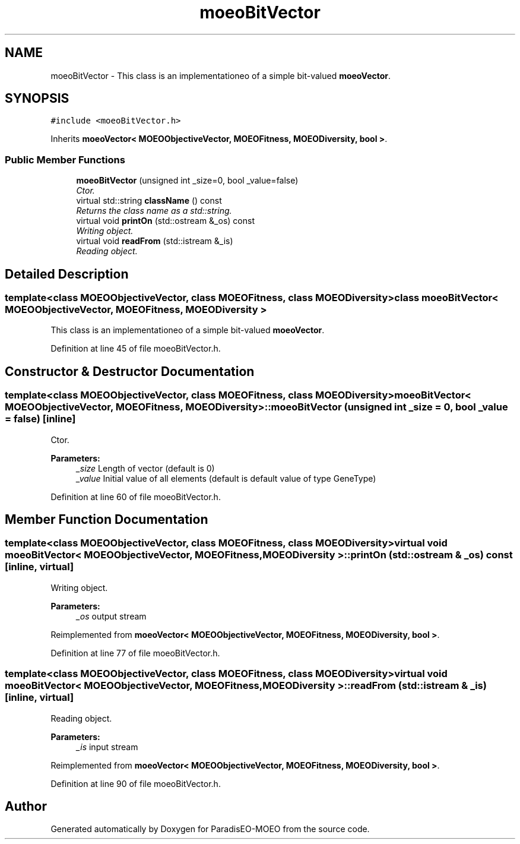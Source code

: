 .TH "moeoBitVector" 3 "2 Oct 2007" "Version 1.0-beta" "ParadisEO-MOEO" \" -*- nroff -*-
.ad l
.nh
.SH NAME
moeoBitVector \- This class is an implementationeo of a simple bit-valued \fBmoeoVector\fP.  

.PP
.SH SYNOPSIS
.br
.PP
\fC#include <moeoBitVector.h>\fP
.PP
Inherits \fBmoeoVector< MOEOObjectiveVector, MOEOFitness, MOEODiversity, bool >\fP.
.PP
.SS "Public Member Functions"

.in +1c
.ti -1c
.RI "\fBmoeoBitVector\fP (unsigned int _size=0, bool _value=false)"
.br
.RI "\fICtor. \fP"
.ti -1c
.RI "virtual std::string \fBclassName\fP () const "
.br
.RI "\fIReturns the class name as a std::string. \fP"
.ti -1c
.RI "virtual void \fBprintOn\fP (std::ostream &_os) const "
.br
.RI "\fIWriting object. \fP"
.ti -1c
.RI "virtual void \fBreadFrom\fP (std::istream &_is)"
.br
.RI "\fIReading object. \fP"
.in -1c
.SH "Detailed Description"
.PP 

.SS "template<class MOEOObjectiveVector, class MOEOFitness, class MOEODiversity> class moeoBitVector< MOEOObjectiveVector, MOEOFitness, MOEODiversity >"
This class is an implementationeo of a simple bit-valued \fBmoeoVector\fP. 
.PP
Definition at line 45 of file moeoBitVector.h.
.SH "Constructor & Destructor Documentation"
.PP 
.SS "template<class MOEOObjectiveVector, class MOEOFitness, class MOEODiversity> \fBmoeoBitVector\fP< MOEOObjectiveVector, MOEOFitness, MOEODiversity >::\fBmoeoBitVector\fP (unsigned int _size = \fC0\fP, bool _value = \fCfalse\fP)\fC [inline]\fP"
.PP
Ctor. 
.PP
\fBParameters:\fP
.RS 4
\fI_size\fP Length of vector (default is 0) 
.br
\fI_value\fP Initial value of all elements (default is default value of type GeneType) 
.RE
.PP

.PP
Definition at line 60 of file moeoBitVector.h.
.SH "Member Function Documentation"
.PP 
.SS "template<class MOEOObjectiveVector, class MOEOFitness, class MOEODiversity> virtual void \fBmoeoBitVector\fP< MOEOObjectiveVector, MOEOFitness, MOEODiversity >::printOn (std::ostream & _os) const\fC [inline, virtual]\fP"
.PP
Writing object. 
.PP
\fBParameters:\fP
.RS 4
\fI_os\fP output stream 
.RE
.PP

.PP
Reimplemented from \fBmoeoVector< MOEOObjectiveVector, MOEOFitness, MOEODiversity, bool >\fP.
.PP
Definition at line 77 of file moeoBitVector.h.
.SS "template<class MOEOObjectiveVector, class MOEOFitness, class MOEODiversity> virtual void \fBmoeoBitVector\fP< MOEOObjectiveVector, MOEOFitness, MOEODiversity >::readFrom (std::istream & _is)\fC [inline, virtual]\fP"
.PP
Reading object. 
.PP
\fBParameters:\fP
.RS 4
\fI_is\fP input stream 
.RE
.PP

.PP
Reimplemented from \fBmoeoVector< MOEOObjectiveVector, MOEOFitness, MOEODiversity, bool >\fP.
.PP
Definition at line 90 of file moeoBitVector.h.

.SH "Author"
.PP 
Generated automatically by Doxygen for ParadisEO-MOEO from the source code.
